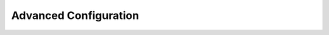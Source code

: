 .. index::
    single: Configuration

Advanced Configuration
======================

.. configuration-block::

    .. code-block:: yaml

        sonata_classification:
            class:
                tag: App\Entity\SonataClassificationTag
                category: App\Entity\SonataClassificationCategory
                collection: App\Entity\SonataClassificationCollection
                media: App\Entity\SonataMediaMedia
                context: App\Entity\SonataClassificationContext

            admin:
                tag:
                    class: Sonata\ClassificationBundle\Admin\TagAdmin
                    controller: Sonata\AdminBundle\Controller\CRUDController
                    translation: SonataClassificationBundle
                category:
                    class: Sonata\ClassificationBundle\Admin\CategoryAdmin
                    controller: Sonata\ClassificationBundle\Controller\CategoryAdminController
                    translation: SonataClassificationBundle
                collection:
                    class: Sonata\ClassificationBundle\Admin\CollectionAdmin
                    controller: Sonata\AdminBundle\Controller\CRUDController
                    translation: SonataClassificationBundle
                context:
                    class: Sonata\ClassificationBundle\Admin\ContextAdmin
                    controller: Sonata\AdminBundle\Controller\CRUDController
                    translation: SonataClassificationBundle
